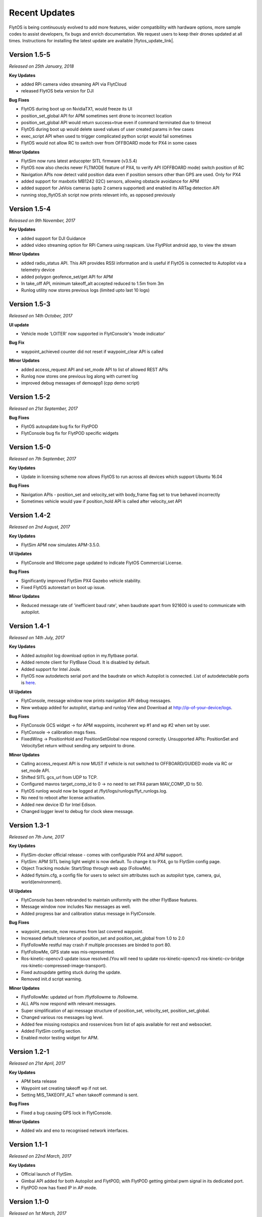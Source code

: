 Recent Updates
==============

FlytOS is being continuously evolved to add more features, wider compatibility with hardware options, more sample codes to assist developers, fix bugs and enrich documentation. We request users to keep their drones updated at all times. Instructions for installing the latest update are available |flytos_update_link|.

.. |flytos_update_link| raw:: html

   <a href="http://docs.flytbase.com/docs/FlytOS/GettingStarted/FlytOSUpdate.html#flytos-updates">here</a>

Version 1.5-5
#############

*Released on 25th January, 2018*

**Key Updates**

* added RPi camera video streaming API via FlytCloud 
* released FlytOS beta version for DJI

**Bug Fixes**

* FlytOS during boot up on NvidiaTX1, would freeze its UI
* position_set_global API for APM sometimes sent drone to incorrect location
* position_set_global API would return success=true even if command terminated due to timeout
* FlytOS during boot up would delete saved values of user created params in few cases
* exec_script API when used to trigger complicated python script would fail sometimes
* FlytOS would not allow RC to switch over from OFFBOARD mode for PX4 in some cases

**Minor Updates**

* FlytSim now runs latest arducopter SITL firmware (v3.5.4)
* FlytOS now also checks newer FLTMODE feature of PX4, to verify API (OFFBOARD mode) switch position of RC
* Navigation APIs now detect valid position data even if position sensors other than GPS are used. Only for PX4
* added support for maxbotix MB1242 (I2C) sensors, allowing obstacle avoidance for APM
* added support for JeVois cameras (upto 2 camera supported) and enabled its ARTag detection API
* running stop_flytOS.sh script now prints relevant info, as opposed previously

Version 1.5-4
#############

*Released on 9th November, 2017*

**Key Updates**

* added support for DJI Guidance
* added video streaming option for RPi Camera using raspicam. Use FlytPilot android app, to view the stream

**Minor Updates**

* added radio_status API. This API provides RSSI information and is useful if FlytOS is connected to Autopilot via a telemetry device
* added polygon geofence_set/get API for APM
* In take_off API, minimum takeoff_alt accepted reduced to 1.5m from 3m
* Runlog utility now stores previous logs (limited upto last 10 logs)
    

Version 1.5-3
#############

*Released on 14th October, 2017*

**UI update**

* Vehicle mode 'LOITER' now supported in FlytConsole's 'mode indicator'

**Bug Fix**

* waypoint_achieved counter did not reset if waypoint_clear API is called
  
**Minor Updates**

* added access_request API and set_mode API to list of allowed REST APIs
* Runlog now stores one previous log along with current log
* improved debug messages of demoapp1 (cpp demo script)

Version 1.5-2
#############

*Released on 21st September, 2017*

**Bug Fixes**

* FlytOS autoupdate bug fix for FlytPOD
* FlytConsole bug fix for FlytPOD specific widgets

Version 1.5-0
#############

*Released on 7th September, 2017*

**Key Updates**

* Update in licensing scheme now allows FlytOS to run across all devices which support Ubuntu 16.04

**Bug Fixes**

* Navigation APIs - position_set and velocity_set with body_frame flag set to true behaved incorrectly
* Sometimes vehicle would yaw if position_hold API is called after velocity_set API

Version 1.4-2
#############

*Released on 2nd August, 2017*

**Key Updates**

* FlytSim APM now simulates APM-3.5.0.
  
**UI Updates**

* FlytConsole and Welcome page updated to indicate FlytOS Commercial License.
  
**Bug Fixes**

* Significantly improved FlytSim PX4 Gazebo vehicle stability.
* Fixed FlytOS autorestart on boot up issue.

**Minor Updates**

* Reduced message rate of 'inefficient baud rate', when baudrate apart from 921600 is used to communicate with autopilot.


Version 1.4-1
#############

*Released on 14th July, 2017*

**Key Updates**

* Added autopilot log download option in my.flytbase portal.
* Added remote client for FlytBase Cloud. It is disabled by default.
* Added support for Intel Joule.
* FlytOS now autodetects serial port and the baudrate on which Autopilot is connected. List of autodetectable 
  ports is `here <http://docs.flytbase.com/docs/FlytOS/Debugging/FAQ.html#change-baudrate-or-portname/>`_.

**UI Updates**

* FlytConsole, message window now prints navigation API debug messages.
* New webapp added for autopilot, startup and runlog View and Download at http://ip-of-your-device/logs.

**Bug Fixes**

* FlytConsole GCS widget -> for APM waypoints, incoherent wp #1 and wp #2 when set by user.
* FlytConsole -> calibration msgs fixes.
* FixedWing -> PositionHold and PositionSetGlobal now respond correctly. Unsupported APIs: PositionSet and VelocitySet return   without sending any setpoint to drone.

**Minor Updates**

* Calling access_request API is now MUST if vehicle is not switched to OFFBOARD/GUIDED mode via RC or set_mode API.
* Shifted SITL gcs_url from UDP to TCP. 
* Configured mavros target_comp_id to 0 -> no need to set PX4 param MAV_COMP_ID to 50.
* FlytOS runlog would now be logged at /flyt/logs/runlogs/flyt_runlogs.log. 
* No need to reboot after license activation.
* Added new device ID for Intel Edison.
* Changed logger level to debug for clock skew message.

Version 1.3-1
#############

*Released on 7th June, 2017*

**Key Updates**

* FlytSim-docker official release - comes with configurable PX4 and APM support.
* FlytSim: APM SITL being light weight is now default. To change it to PX4, go to FlytSim config page.
* Object Tracking module: Start/Stop through web app (FollowMe).
* Added flytsim.cfg, a config file for users to select sim attributes such as autopilot type, camera, gui, world(environment).

**UI Updates**

* FlytConsole has been rebranded to maintain uniformity with the other FlytBase features.
* Message window now includes Nav messages as well.
* Added progress bar and calibration status message in FlytConsole.

**Bug Fixes**

* waypoint_execute, now resumes from last covered waypoint.
* Increased default tolerance of position_set and position_set_global from 1.0 to 2.0
* FlytFollowMe restful may crash if multiple processes are binded to port 80.
*	FlytFollowMe, GPS state was mis-represented.
*	Ros-kinetic-opencv3 update issue resolved.(You will need to update ros-kinetic-opencv3 ros-kinetic-cv-bridge ros-kinetic-compressed-image-transport).
* Fixed autoupdate getting stuck during the update.
* Removed init.d script warning.

**Minor Updates**

* FlytFollowMe: updated url from /flytfollowme to /followme.
* ALL APIs now respond with relevant messages.
* Super simplification of api message structure of position_set, velocity_set, position_set_global.
* Changed various ros messages log level.
* Added few missing rostopics and rosservices from list of apis available for rest and websocket.
* Added FlytSim config section.
* Enabled motor testing widget for APM.


Version 1.2-1
#############

*Released on 21st April, 2017*

**Key Updates**

* APM beta release
* Waypoint set creating takeoff wp if not set.
* Setting MIS_TAKEOFF_ALT when takeoff command is sent.

**Bug Fixes**

* Fixed a bug causing GPS lock in FlytConsole.

**Minor Updates**

* Added wlx and eno to recognised network interfaces.


Version 1.1-1
#############

*Released on 22nd March, 2017*

**Key Updates**

* Official launch of FlytSim.
* Gimbal API added for both Autopilot and FlytPOD, with FlytPOD getting gimbal pwm signal in its dedicated port.
* FlytPOD now has fixed IP in AP mode.

Version 1.1-0
#############

*Released on 1st March, 2017*

**Bug Fixes**

* Added new features and minor bugfixes in CPP API.
* Added new features and minor bugfixes in FlytConsole.

**Minor Updates**

* Updated Config file.
* Major improvements for Parameter handling in Param API.

Version 1.0-5
#############

*Released on 21st Feb, 2017*

**Key Updates**

* Reduced bandwith usage for webapp.
* Enhaced update management.
* Support added for more sigle board computers.
* Parameter caching enabled.

Version 1.0-0
#############

*Released on 1st Feb, 2017*

* Official FlytOS release

Version 0.7-9
#############

*Released on 23rd Jan, 2017*

* Feature addition: Mavros updated to use MAVLink 2.0.
* Feature addition: added APIs for controlling USER LEDs, GPIOs.
* Feature addition: added APIs for fetching data from ADCs.

**Bug Fixes**

* You can now Arm the drone after the takeoff command is accepted.
* Launch sequence of mavros delayed until the param save is completed.

